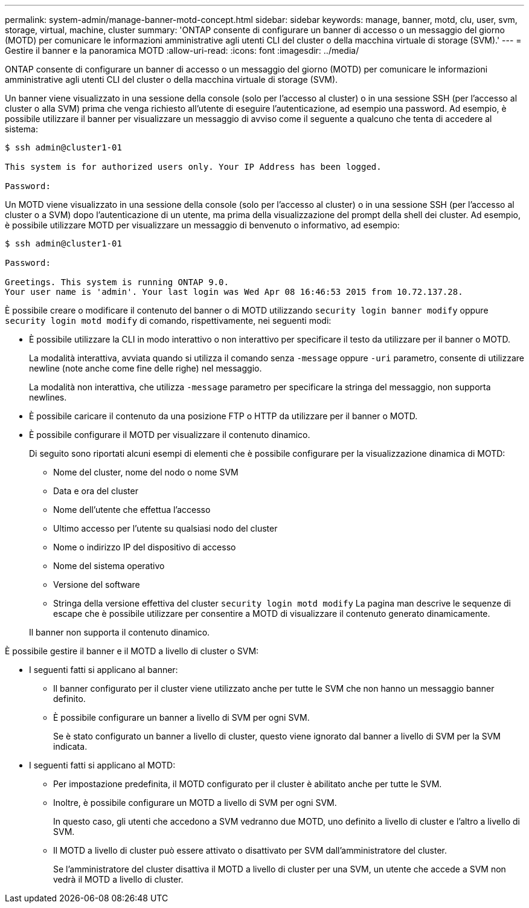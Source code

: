 ---
permalink: system-admin/manage-banner-motd-concept.html 
sidebar: sidebar 
keywords: manage, banner, motd, clu, user, svm, storage, virtual, machine, cluster 
summary: 'ONTAP consente di configurare un banner di accesso o un messaggio del giorno (MOTD) per comunicare le informazioni amministrative agli utenti CLI del cluster o della macchina virtuale di storage (SVM).' 
---
= Gestire il banner e la panoramica MOTD
:allow-uri-read: 
:icons: font
:imagesdir: ../media/


[role="lead"]
ONTAP consente di configurare un banner di accesso o un messaggio del giorno (MOTD) per comunicare le informazioni amministrative agli utenti CLI del cluster o della macchina virtuale di storage (SVM).

Un banner viene visualizzato in una sessione della console (solo per l'accesso al cluster) o in una sessione SSH (per l'accesso al cluster o alla SVM) prima che venga richiesto all'utente di eseguire l'autenticazione, ad esempio una password. Ad esempio, è possibile utilizzare il banner per visualizzare un messaggio di avviso come il seguente a qualcuno che tenta di accedere al sistema:

[listing]
----
$ ssh admin@cluster1-01

This system is for authorized users only. Your IP Address has been logged.

Password:

----
Un MOTD viene visualizzato in una sessione della console (solo per l'accesso al cluster) o in una sessione SSH (per l'accesso al cluster o a SVM) dopo l'autenticazione di un utente, ma prima della visualizzazione del prompt della shell dei cluster. Ad esempio, è possibile utilizzare MOTD per visualizzare un messaggio di benvenuto o informativo, ad esempio:

[listing]
----
$ ssh admin@cluster1-01

Password:

Greetings. This system is running ONTAP 9.0.
Your user name is 'admin'. Your last login was Wed Apr 08 16:46:53 2015 from 10.72.137.28.

----
È possibile creare o modificare il contenuto del banner o di MOTD utilizzando `security login banner modify` oppure `security login motd modify` di comando, rispettivamente, nei seguenti modi:

* È possibile utilizzare la CLI in modo interattivo o non interattivo per specificare il testo da utilizzare per il banner o MOTD.
+
La modalità interattiva, avviata quando si utilizza il comando senza `-message` oppure `-uri` parametro, consente di utilizzare newline (note anche come fine delle righe) nel messaggio.

+
La modalità non interattiva, che utilizza `-message` parametro per specificare la stringa del messaggio, non supporta newlines.

* È possibile caricare il contenuto da una posizione FTP o HTTP da utilizzare per il banner o MOTD.
* È possibile configurare il MOTD per visualizzare il contenuto dinamico.
+
Di seguito sono riportati alcuni esempi di elementi che è possibile configurare per la visualizzazione dinamica di MOTD:

+
** Nome del cluster, nome del nodo o nome SVM
** Data e ora del cluster
** Nome dell'utente che effettua l'accesso
** Ultimo accesso per l'utente su qualsiasi nodo del cluster
** Nome o indirizzo IP del dispositivo di accesso
** Nome del sistema operativo
** Versione del software
** Stringa della versione effettiva del cluster `security login motd modify` La pagina man descrive le sequenze di escape che è possibile utilizzare per consentire a MOTD di visualizzare il contenuto generato dinamicamente.


+
Il banner non supporta il contenuto dinamico.



È possibile gestire il banner e il MOTD a livello di cluster o SVM:

* I seguenti fatti si applicano al banner:
+
** Il banner configurato per il cluster viene utilizzato anche per tutte le SVM che non hanno un messaggio banner definito.
** È possibile configurare un banner a livello di SVM per ogni SVM.
+
Se è stato configurato un banner a livello di cluster, questo viene ignorato dal banner a livello di SVM per la SVM indicata.



* I seguenti fatti si applicano al MOTD:
+
** Per impostazione predefinita, il MOTD configurato per il cluster è abilitato anche per tutte le SVM.
** Inoltre, è possibile configurare un MOTD a livello di SVM per ogni SVM.
+
In questo caso, gli utenti che accedono a SVM vedranno due MOTD, uno definito a livello di cluster e l'altro a livello di SVM.

** Il MOTD a livello di cluster può essere attivato o disattivato per SVM dall'amministratore del cluster.
+
Se l'amministratore del cluster disattiva il MOTD a livello di cluster per una SVM, un utente che accede a SVM non vedrà il MOTD a livello di cluster.




